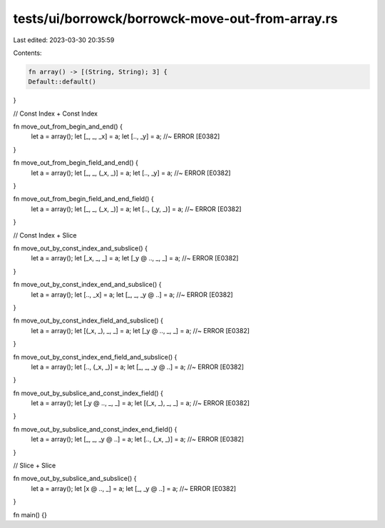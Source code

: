 tests/ui/borrowck/borrowck-move-out-from-array.rs
=================================================

Last edited: 2023-03-30 20:35:59

Contents:

.. code-block:: rs

    fn array() -> [(String, String); 3] {
    Default::default()
}

// Const Index + Const Index

fn move_out_from_begin_and_end() {
    let a = array();
    let [_, _, _x] = a;
    let [.., _y] = a; //~ ERROR [E0382]
}

fn move_out_from_begin_field_and_end() {
    let a = array();
    let [_, _, (_x, _)] = a;
    let [.., _y] = a; //~ ERROR [E0382]
}

fn move_out_from_begin_field_and_end_field() {
    let a = array();
    let [_, _, (_x, _)] = a;
    let [.., (_y, _)] = a; //~ ERROR [E0382]
}

// Const Index + Slice

fn move_out_by_const_index_and_subslice() {
    let a = array();
    let [_x, _, _] = a;
    let [_y @ .., _, _] = a; //~ ERROR [E0382]
}

fn move_out_by_const_index_end_and_subslice() {
    let a = array();
    let [.., _x] = a;
    let [_, _, _y @ ..] = a; //~ ERROR [E0382]
}

fn move_out_by_const_index_field_and_subslice() {
    let a = array();
    let [(_x, _), _, _] = a;
    let [_y @ .., _, _] = a; //~ ERROR [E0382]
}

fn move_out_by_const_index_end_field_and_subslice() {
    let a = array();
    let [.., (_x, _)] = a;
    let [_, _, _y @ ..] = a; //~ ERROR [E0382]
}

fn move_out_by_subslice_and_const_index_field() {
    let a = array();
    let [_y @ .., _, _] = a;
    let [(_x, _), _, _] = a; //~ ERROR [E0382]
}

fn move_out_by_subslice_and_const_index_end_field() {
    let a = array();
    let [_, _, _y @ ..] = a;
    let [.., (_x, _)] = a; //~ ERROR [E0382]
}

// Slice + Slice

fn move_out_by_subslice_and_subslice() {
    let a = array();
    let [x @ .., _] = a;
    let [_, _y @ ..] = a; //~ ERROR [E0382]
}

fn main() {}


